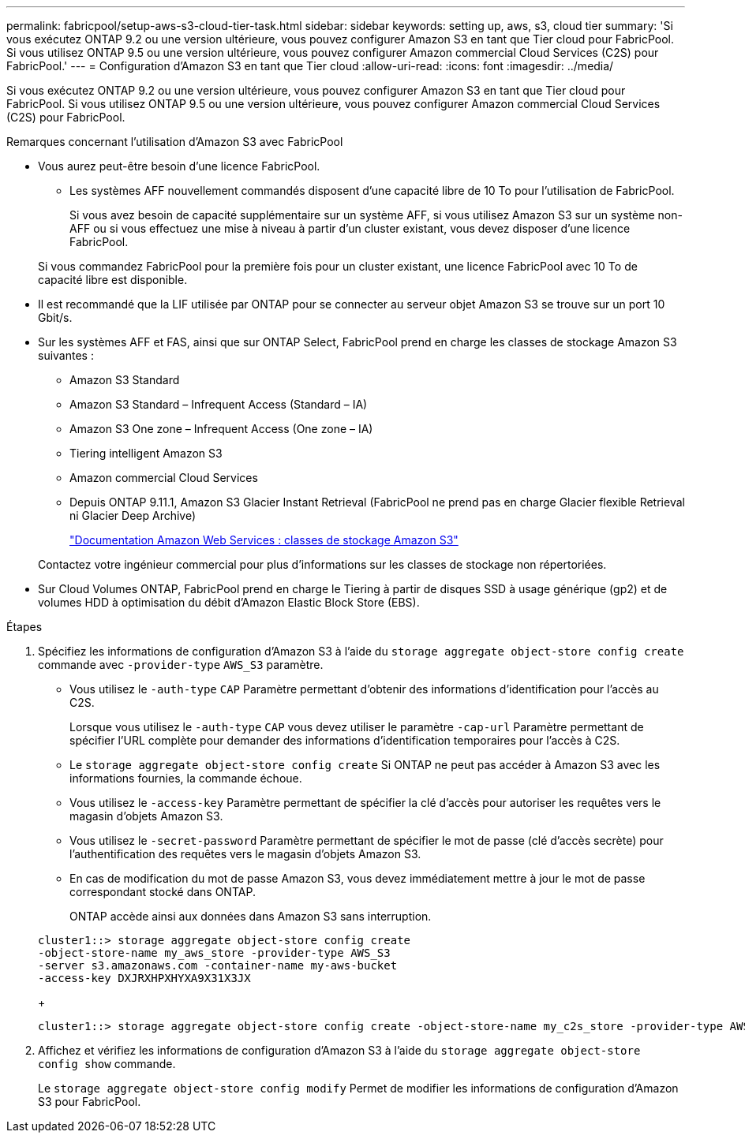 ---
permalink: fabricpool/setup-aws-s3-cloud-tier-task.html 
sidebar: sidebar 
keywords: setting up, aws, s3, cloud tier 
summary: 'Si vous exécutez ONTAP 9.2 ou une version ultérieure, vous pouvez configurer Amazon S3 en tant que Tier cloud pour FabricPool. Si vous utilisez ONTAP 9.5 ou une version ultérieure, vous pouvez configurer Amazon commercial Cloud Services (C2S) pour FabricPool.' 
---
= Configuration d'Amazon S3 en tant que Tier cloud
:allow-uri-read: 
:icons: font
:imagesdir: ../media/


[role="lead"]
Si vous exécutez ONTAP 9.2 ou une version ultérieure, vous pouvez configurer Amazon S3 en tant que Tier cloud pour FabricPool. Si vous utilisez ONTAP 9.5 ou une version ultérieure, vous pouvez configurer Amazon commercial Cloud Services (C2S) pour FabricPool.

.Remarques concernant l'utilisation d'Amazon S3 avec FabricPool
* Vous aurez peut-être besoin d'une licence FabricPool.
+
** Les systèmes AFF nouvellement commandés disposent d'une capacité libre de 10 To pour l'utilisation de FabricPool.
+
Si vous avez besoin de capacité supplémentaire sur un système AFF, si vous utilisez Amazon S3 sur un système non-AFF ou si vous effectuez une mise à niveau à partir d'un cluster existant, vous devez disposer d'une licence FabricPool.

+
Si vous commandez FabricPool pour la première fois pour un cluster existant, une licence FabricPool avec 10 To de capacité libre est disponible.



* Il est recommandé que la LIF utilisée par ONTAP pour se connecter au serveur objet Amazon S3 se trouve sur un port 10 Gbit/s.
* Sur les systèmes AFF et FAS, ainsi que sur ONTAP Select, FabricPool prend en charge les classes de stockage Amazon S3 suivantes :
+
** Amazon S3 Standard
** Amazon S3 Standard – Infrequent Access (Standard – IA)
** Amazon S3 One zone – Infrequent Access (One zone – IA)
** Tiering intelligent Amazon S3
** Amazon commercial Cloud Services
** Depuis ONTAP 9.11.1, Amazon S3 Glacier Instant Retrieval (FabricPool ne prend pas en charge Glacier flexible Retrieval ni Glacier Deep Archive)
+
https://aws.amazon.com/s3/storage-classes/["Documentation Amazon Web Services : classes de stockage Amazon S3"]



+
Contactez votre ingénieur commercial pour plus d'informations sur les classes de stockage non répertoriées.

* Sur Cloud Volumes ONTAP, FabricPool prend en charge le Tiering à partir de disques SSD à usage générique (gp2) et de volumes HDD à optimisation du débit d'Amazon Elastic Block Store (EBS).


.Étapes
. Spécifiez les informations de configuration d'Amazon S3 à l'aide du `storage aggregate object-store config create` commande avec `-provider-type` `AWS_S3` paramètre.
+
** Vous utilisez le `-auth-type` `CAP` Paramètre permettant d'obtenir des informations d'identification pour l'accès au C2S.
+
Lorsque vous utilisez le `-auth-type` `CAP` vous devez utiliser le paramètre `-cap-url` Paramètre permettant de spécifier l'URL complète pour demander des informations d'identification temporaires pour l'accès à C2S.

** Le `storage aggregate object-store config create` Si ONTAP ne peut pas accéder à Amazon S3 avec les informations fournies, la commande échoue.
** Vous utilisez le `-access-key` Paramètre permettant de spécifier la clé d'accès pour autoriser les requêtes vers le magasin d'objets Amazon S3.
** Vous utilisez le `-secret-password` Paramètre permettant de spécifier le mot de passe (clé d'accès secrète) pour l'authentification des requêtes vers le magasin d'objets Amazon S3.
** En cas de modification du mot de passe Amazon S3, vous devez immédiatement mettre à jour le mot de passe correspondant stocké dans ONTAP.
+
ONTAP accède ainsi aux données dans Amazon S3 sans interruption.

+
[listing]
----
cluster1::> storage aggregate object-store config create
-object-store-name my_aws_store -provider-type AWS_S3
-server s3.amazonaws.com -container-name my-aws-bucket
-access-key DXJRXHPXHYXA9X31X3JX
----
+
[listing]
----
cluster1::> storage aggregate object-store config create -object-store-name my_c2s_store -provider-type AWS_S3 -auth-type CAP -cap-url https://123.45.67.89/api/v1/credentials?agency=XYZ&mission=TESTACCT&role=S3FULLACCESS -server my-c2s-s3server-fqdn -container my-c2s-s3-bucket
----


. Affichez et vérifiez les informations de configuration d'Amazon S3 à l'aide du `storage aggregate object-store config show` commande.
+
Le `storage aggregate object-store config modify` Permet de modifier les informations de configuration d'Amazon S3 pour FabricPool.



